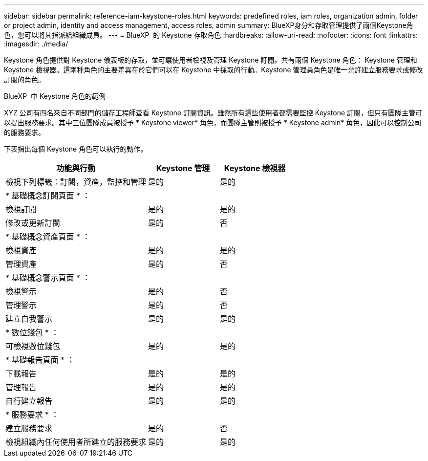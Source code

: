 ---
sidebar: sidebar 
permalink: reference-iam-keystone-roles.html 
keywords: predefined roles, iam roles, organization admin, folder or project admin, identity and access management, access roles, admin 
summary: BlueXP身分和存取管理提供了兩個Keystone角色，您可以將其指派給組織成員。 
---
= BlueXP  的 Keystone 存取角色
:hardbreaks:
:allow-uri-read: 
:nofooter: 
:icons: font
:linkattrs: 
:imagesdir: ./media/


[role="lead"]
Keystone 角色提供對 Keystone 儀表板的存取，並可讓使用者檢視及管理 Keystone 訂閱。共有兩個 Keystone 角色： Keystone 管理和 Keystone 檢視器。這兩種角色的主要差異在於它們可以在 Keystone 中採取的行動。Keystone 管理員角色是唯一允許建立服務要求或修改訂閱的角色。

.BlueXP  中 Keystone 角色的範例
XYZ 公司有四名來自不同部門的儲存工程師查看 Keystone 訂閱資訊。雖然所有這些使用者都需要監控 Keystone 訂閱，但只有團隊主管可以提出服務要求。其中三位團隊成員被授予 * Keystone viewer* 角色，而團隊主管則被授予 * Keystone admin* 角色，因此可以控制公司的服務要求。

下表指出每個 Keystone 角色可以執行的動作。

[cols="40,20a,20a"]
|===
| 功能與行動 | Keystone 管理 | Keystone 檢視器 


| 檢視下列標籤：訂閱，資產，監控和管理  a| 
是的
 a| 
是的



3+| * 基礎概念訂閱頁面 * ： 


| 檢視訂閱  a| 
是的
 a| 
是的



| 修改或更新訂閱  a| 
是的
 a| 
否



3+| * 基礎概念資產頁面 * ： 


| 檢視資產  a| 
是的
 a| 
是的



| 管理資產  a| 
是的
 a| 
否



3+| * 基礎概念警示頁面 * ： 


| 檢視警示  a| 
是的
 a| 
否



| 管理警示  a| 
是的
 a| 
否



| 建立自我警示  a| 
是的
 a| 
是的



3+| * 數位錢包 * ： 


| 可檢視數位錢包  a| 
是的
 a| 
是的



3+| * 基礎報告頁面 * ： 


| 下載報告  a| 
是的
 a| 
是的



| 管理報告  a| 
是的
 a| 
是的



| 自行建立報告  a| 
是的
 a| 
是的



3+| * 服務要求 * ： 


| 建立服務要求  a| 
是的
 a| 
否



| 檢視組織內任何使用者所建立的服務要求  a| 
是的
 a| 
是的

|===